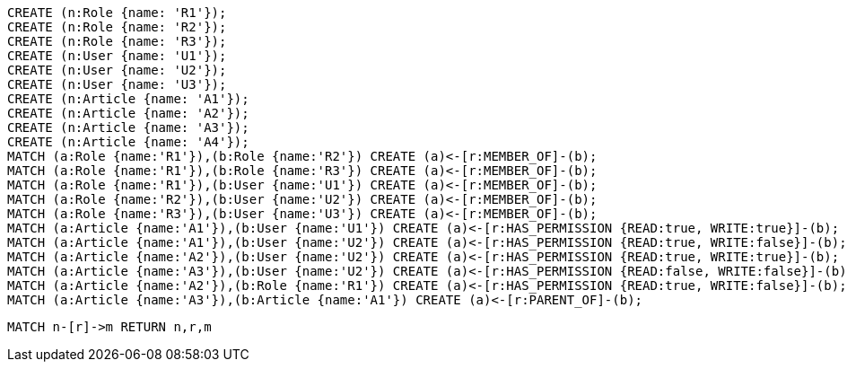 //setup
[source,cypher]
----
CREATE (n:Role {name: 'R1'});
CREATE (n:Role {name: 'R2'});
CREATE (n:Role {name: 'R3'});
CREATE (n:User {name: 'U1'});
CREATE (n:User {name: 'U2'});
CREATE (n:User {name: 'U3'});
CREATE (n:Article {name: 'A1'});
CREATE (n:Article {name: 'A2'});
CREATE (n:Article {name: 'A3'});
CREATE (n:Article {name: 'A4'});
MATCH (a:Role {name:'R1'}),(b:Role {name:'R2'}) CREATE (a)<-[r:MEMBER_OF]-(b);
MATCH (a:Role {name:'R1'}),(b:Role {name:'R3'}) CREATE (a)<-[r:MEMBER_OF]-(b);
MATCH (a:Role {name:'R1'}),(b:User {name:'U1'}) CREATE (a)<-[r:MEMBER_OF]-(b);
MATCH (a:Role {name:'R2'}),(b:User {name:'U2'}) CREATE (a)<-[r:MEMBER_OF]-(b);
MATCH (a:Role {name:'R3'}),(b:User {name:'U3'}) CREATE (a)<-[r:MEMBER_OF]-(b);
MATCH (a:Article {name:'A1'}),(b:User {name:'U1'}) CREATE (a)<-[r:HAS_PERMISSION {READ:true, WRITE:true}]-(b);
MATCH (a:Article {name:'A1'}),(b:User {name:'U2'}) CREATE (a)<-[r:HAS_PERMISSION {READ:true, WRITE:false}]-(b);
MATCH (a:Article {name:'A2'}),(b:User {name:'U2'}) CREATE (a)<-[r:HAS_PERMISSION {READ:true, WRITE:true}]-(b);
MATCH (a:Article {name:'A3'}),(b:User {name:'U2'}) CREATE (a)<-[r:HAS_PERMISSION {READ:false, WRITE:false}]-(b);
MATCH (a:Article {name:'A2'}),(b:Role {name:'R1'}) CREATE (a)<-[r:HAS_PERMISSION {READ:true, WRITE:false}]-(b);
MATCH (a:Article {name:'A3'}),(b:Article {name:'A1'}) CREATE (a)<-[r:PARENT_OF]-(b);
----


//graph

[source,cypher]
----
MATCH n-[r]->m RETURN n,r,m
----


//table
